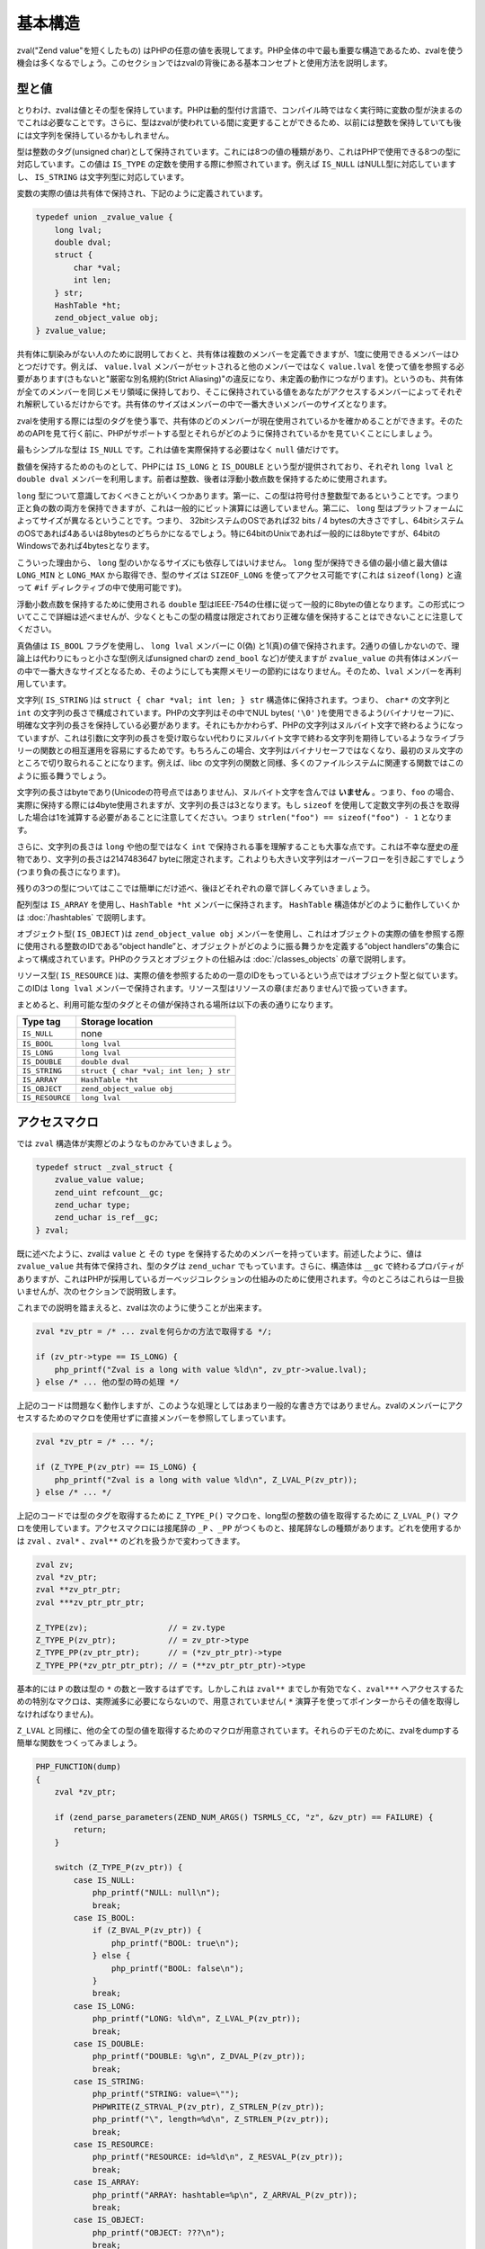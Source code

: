 基本構造
=========

zval("Zend value"を短くしたもの) はPHPの任意の値を表現してます。PHP全体の中で最も重要な構造であるため、zvalを使う機会は多くなるでしょう。このセクションではzvalの背後にある基本コンセプトと使用方法を説明します。

型と値
-------

とりわけ、zvalは値とその型を保持しています。PHPは動的型付け言語で、コンパイル時ではなく実行時に変数の型が決まるのでこれは必要なことです。さらに、型はzvalが使われている間に変更することができるため、以前には整数を保持していても後には文字列を保持しているかもしれません。

型は整数のタグ(unsigned char)として保持されています。これには8つの値の種類があり、これはPHPで使用できる8つの型に対応しています。この値は ``IS_TYPE`` の定数を使用する際に参照されています。例えば ``IS_NULL`` はNULL型に対応していますし、 ``IS_STRING`` は文字列型に対応しています。

変数の実際の値は共有体で保持され、下記のように定義されています。

.. code-block:: c

  typedef union _zvalue_value {
      long lval;
      double dval;
      struct {
          char *val;
          int len;
      } str;
      HashTable *ht;
      zend_object_value obj;
  } zvalue_value;

共有体に馴染みがない人のために説明しておくと、共有体は複数のメンバーを定義できますが、1度に使用できるメンバーはひとつだけです。例えば、 ``value.lval`` メンバーがセットされると他のメンバーではなく ``value.lval`` を使って値を参照する必要があります(さもないと"厳密な別名規約(Strict Aliasing)"の違反になり、未定義の動作につながります)。というのも、共有体が全てのメンバーを同じメモリ領域に保持しており、そこに保持されている値をあなたがアクセスするメンバーによってそれぞれ解釈しているだけからです。共有体のサイズはメンバーの中で一番大きいメンバーのサイズとなります。

zvalを使用する際には型のタグを使う事で、共有体のどのメンバーが現在使用されているかを確かめることができます。そのためのAPIを見て行く前に、PHPがサポートする型とそれらがどのように保持されているかを見ていくことにしましょう。

最もシンプルな型は ``IS_NULL`` です。これは値を実際保持する必要はなく ``null`` 値だけです。

数値を保持するためのものとして、PHPには ``IS_LONG`` と ``IS_DOUBLE`` という型が提供されており、それぞれ ``long lval`` と ``double dval`` メンバーを利用します。前者は整数、後者は浮動小数点数を保持するために使用されます。

``long`` 型について意識しておくべきことがいくつかあります。第一に、この型は符号付き整数型であるということです。つまり正と負の数の両方を保持できますが、これは一般的にビット演算には適していません。第二に、 ``long`` 型はプラットフォームによってサイズが異なるということです。つまり、 32bitシステムのOSであれば32 bits / 4 bytesの大きさですし、64bitシステムのOSであれば4あるいは8bytesのどちらかになるでしょう。特に64bitのUnixであれば一般的には8byteですが、64bitのWindowsであれば4bytesとなります。

こういった理由から、 ``long`` 型のいかなるサイズにも依存してはいけません。 ``long`` 型が保持できる値の最小値と最大値は ``LONG_MIN`` と ``LONG_MAX`` から取得でき、型のサイズは ``SIZEOF_LONG`` を使ってアクセス可能です(これは ``sizeof(long)`` と違って ``#if`` ディレクティブの中で使用可能です)。

浮動小数点数を保持するために使用される ``double`` 型はIEEE-754の仕様に従って一般的に8byteの値となります。この形式についてここで詳細は述べませんが、少なくともこの型の精度は限定されており正確な値を保持することはできないことに注意してください。

真偽値は ``IS_BOOL`` フラグを使用し、 ``long lval`` メンバーに 0(偽) と1(真)の値で保持されます。2通りの値しかないので、理論上は代わりにもっと小さな型(例えばunsigned charの ``zend_bool`` など)が使えますが ``zvalue_value`` の共有体はメンバーの中で一番大きなサイズとなるため、そのようにしても実際メモリーの節約にはなりません。そのため、``lval`` メンバーを再利用しています。

文字列( ``IS_STRING`` )は ``struct { char *val; int len; } str`` 構造体に保持されます。つまり、 ``char*`` の文字列と ``int`` の文字列の長さで構成されています。PHPの文字列はその中でNUL bytes( ``'\0'`` )を使用できるよう(バイナリセーフ)に、明確な文字列の長さを保持している必要があります。それにもかかわらず、PHPの文字列はヌルバイト文字で終わるようになっていますが、これは引数に文字列の長さを受け取らない代わりにヌルバイト文字で終わる文字列を期待しているようなライブラリーの関数との相互運用を容易にするためです。もちろんこの場合、文字列はバイナリセーフではなくなり、最初のヌル文字のところで切り取られることになります。例えば、libc の文字列の関数と同様、多くのファイルシステムに関連する関数ではこのように振る舞うでしょう。

文字列の長さはbyteであり(Unicodeの符号点ではありません)、ヌルバイト文字を含んでは **いません** 。つまり、``foo`` の場合、実際に保持する際には4byte使用されますが、文字列の長さは3となります。もし ``sizeof`` を使用して定数文字列の長さを取得した場合は1を減算する必要があることに注意してください。つまり ``strlen("foo") == sizeof("foo") - 1`` となります。

さらに、文字列の長さは ``long`` や他の型ではなく ``int`` で保持される事を理解することも大事な点です。これは不幸な歴史の産物であり、文字列の長さは2147483647 byteに限定されます。これよりも大きい文字列はオーバーフローを引き起こすでしょう(つまり負の長さになります)。

残りの3つの型についてはここでは簡単にだけ述べ、後ほどそれぞれの章で詳しくみていきましょう。

配列型は ``IS_ARRAY`` を使用し、``HashTable *ht`` メンバーに保持されます。 ``HashTable`` 構造体がどのように動作していくかは :doc:`/hashtables` で説明します。

オブジェクト型( ``IS_OBJECT`` )は ``zend_object_value obj`` メンバーを使用し、これはオブジェクトの実際の値を参照する際に使用される整数のIDである“object handle”と、オブジェクトがどのように振る舞うかを定義する“object handlers”の集合によって構成されています。PHPのクラスとオブジェクトの仕組みは :doc:`/classes_objects` の章で説明します。

リソース型( ``IS_RESOURCE`` )は、実際の値を参照するための一意のIDをもっているという点ではオブジェクト型と似ています。このIDは ``long lval`` メンバーで保持されます。リソース型はリソースの章(まだありません)で扱っていきます。

まとめると、利用可能な型のタグとその値が保持される場所は以下の表の通りになります。


======================   ======================================
Type tag                  Storage location
======================   ======================================
``IS_NULL``              none
``IS_BOOL``              ``long lval`` 
``IS_LONG``              ``long lval``
``IS_DOUBLE``            ``double dval``
``IS_STRING``            ``struct { char *val; int len; } str``
``IS_ARRAY``             ``HashTable *ht``
``IS_OBJECT``            ``zend_object_value obj``
``IS_RESOURCE``          ``long lval``
======================   ======================================

アクセスマクロ
---------------

では ``zval`` 構造体が実際どのようなものかみていきましょう。

.. code-block:: c

  typedef struct _zval_struct {
      zvalue_value value;
      zend_uint refcount__gc;
      zend_uchar type;
      zend_uchar is_ref__gc;
  } zval;


既に述べたように、zvalは ``value`` と その ``type`` を保持するためのメンバーを持っています。前述したように、値は ``zvalue_value`` 共有体で保持され、型のタグは ``zend_uchar`` でもっています。さらに、構造体は ``__gc`` で終わるプロパティがありますが、これはPHPが採用しているガーベッジコレクションの仕組みのために使用されます。今のところはこれらは一旦扱いませんが、次のセクションで説明致します。

これまでの説明を踏まえると、zvalは次のように使うことが出来ます。

.. code-block:: c

  zval *zv_ptr = /* ... zvalを何らかの方法で取得する */;

  if (zv_ptr->type == IS_LONG) {
      php_printf("Zval is a long with value %ld\n", zv_ptr->value.lval);
  } else /* ... 他の型の時の処理 */

上記のコードは問題なく動作しますが、このような処理としてはあまり一般的な書き方ではありません。zvalのメンバーにアクセスするためのマクロを使用せずに直接メンバーを参照してしまっています。

.. code-block:: c

  zval *zv_ptr = /* ... */;

  if (Z_TYPE_P(zv_ptr) == IS_LONG) {
      php_printf("Zval is a long with value %ld\n", Z_LVAL_P(zv_ptr));
  } else /* ... */

上記のコードでは型のタグを取得するために ``Z_TYPE_P()`` マクロを、long型の整数の値を取得するために ``Z_LVAL_P()`` マクロを使用しています。アクセスマクロには接尾辞の ``_P`` 、``_PP`` がつくものと、接尾辞なしの種類があります。どれを使用するかは ``zval`` 、``zval*`` 、``zval**`` のどれを扱うかで変わってきます。

.. code-block:: c

  zval zv;
  zval *zv_ptr;
  zval **zv_ptr_ptr;
  zval ***zv_ptr_ptr_ptr;

  Z_TYPE(zv);                 // = zv.type
  Z_TYPE_P(zv_ptr);           // = zv_ptr->type
  Z_TYPE_PP(zv_ptr_ptr);      // = (*zv_ptr_ptr)->type
  Z_TYPE_PP(*zv_ptr_ptr_ptr); // = (**zv_ptr_ptr_ptr)->type

基本的には ``P`` の数は型の ``*`` の数と一致するはずです。しかしこれは ``zval**`` までしか有効でなく、``zval***`` へアクセスするための特別なマクロは、実際滅多に必要にならないので、用意されていません( ``*`` 演算子を使ってポインターからその値を取得しなければなりません)。

``Z_LVAL`` と同様に、他の全ての型の値を取得するためのマクロが用意されています。それらのデモのために、zvalをdumpする簡単な関数をつくってみましょう。

.. code-block:: c

  PHP_FUNCTION(dump)
  {
      zval *zv_ptr;  

      if (zend_parse_parameters(ZEND_NUM_ARGS() TSRMLS_CC, "z", &zv_ptr) == FAILURE) {
          return;
      }  

      switch (Z_TYPE_P(zv_ptr)) {
          case IS_NULL:
              php_printf("NULL: null\n");
              break;
          case IS_BOOL:
              if (Z_BVAL_P(zv_ptr)) {
                  php_printf("BOOL: true\n");
              } else {
                  php_printf("BOOL: false\n");
              }
              break;
          case IS_LONG:
              php_printf("LONG: %ld\n", Z_LVAL_P(zv_ptr));
              break;
          case IS_DOUBLE:
              php_printf("DOUBLE: %g\n", Z_DVAL_P(zv_ptr));
              break;
          case IS_STRING:
              php_printf("STRING: value=\"");
              PHPWRITE(Z_STRVAL_P(zv_ptr), Z_STRLEN_P(zv_ptr));
              php_printf("\", length=%d\n", Z_STRLEN_P(zv_ptr));
              break;
          case IS_RESOURCE:
              php_printf("RESOURCE: id=%ld\n", Z_RESVAL_P(zv_ptr));
              break;
          case IS_ARRAY:
              php_printf("ARRAY: hashtable=%p\n", Z_ARRVAL_P(zv_ptr));
              break;
          case IS_OBJECT:
              php_printf("OBJECT: ???\n");
              break;
      }
  }  

  const zend_function_entry funcs[] = {
      PHP_FE(dump, NULL)
      PHP_FE_END
  };


では実行してみます。

.. code-block:: c

  dump(null);                 // NULL: null
  dump(true);                 // BOOL: true
  dump(false);                // BOOL: false
  dump(42);                   // LONG: 42
  dump(4.2);                  // DOUBLE: 4.2
  dump("foo");                // STRING: value="foo", length=3
  dump(fopen(__FILE__, "r")); // RESOURCE: id=???
  dump(array(1, 2, 3));       // ARRAY: hashtable=0x???
  dump(new stdClass);         // OBJECT: ???

値にアクセスするためのマクロは非常に簡単です。 ``Z_BVAL`` は真偽値、 ``Z_LVAL`` はlong型、 ``Z_DVAL`` はdouble型です。文字列では ``Z_STRVAL`` が実際の ``char*`` の文字列の値を返し、``Z_STRLEN`` はその長さを返します。リソース型のIDは ``Z_RESVAL`` から取得でき、配列の ``HashTable*`` は ``Z_ARRVAL`` からアクセスできます。オブジェクト型へのアクセスについては、もう少し予備知識が必要なため、ここではふれません。

zvalのメンバーにアクセスする際には直接参照するのではなく、常にマクロを通しておこなうようにしてください。これによって抽象性が維持されますし、コードの意図が明確になります。例えば、 ``lval`` メンバーに直接アクセスするといった場合、それは真偽値としての値、整数の値、リソース型用のIDを取得する場合のいずれかでしょう。代わりに ``Z_BVAL`` 、 ``Z_LVAL`` 、 ``Z_RESVAL`` を使うことで、コードの意図が曖昧とならないようになるのです。また、マクロを使うと将来zvalの内部構造が変わっても、その変化に強くなります。

値を設定する
-------------

上で説明したマクロのほとんどは単にzvalのメンバーにアクセスしているだけですので、これらのマクロでそれぞれの値の読みと書きの両方が可能です。"hello world!"の文字列を単に返すだけの関数を例にみてみましょう。

.. code-block:: c

  PHP_FUNCTION(hello_world) {
      Z_TYPE_P(return_value) = IS_STRING;
      Z_STRVAL_P(return_value) = estrdup("hello world!");
      Z_STRLEN_P(return_value) = strlen("hello world!");
  };

  /* ... */
      PHP_FE(hello_world, NULL)
  /* ... */

``php -r "echo hello_world();"`` と実行すればターミナルに ``hello world!`` と表示されるはずです。

上の例では ``PHP_FUNCTION`` によって提供される ``zval*`` の ``return_value`` という変数を設定しています。この変数に関しては次の章でより詳しく見ていきますが、今のところ、この変数の値が関数での返り値となるということを理解すれば十分です。これはデフォルトでは ``IS_NULL`` の型で初期化されています。

アクセスマクロを使ってzvalに値を設定していくことは非常に簡単ですが、注意すべきことがいくつかあります。まず第一に、型のタグがzvalの型を決定していることを念頭に置く必要があります。単に値を設定(ここでは ``Z_STRVAL`` や ``Z_STRLEN`` を通して)するだけでは十分でなく、常に型のタグも同様に設定する必要があります。

これに加え、多くの場合にzvalはその値を"保持"しているということと、zvalはその値をセットしたスコープよりも広い生存期間をもつことになるということに注意しておく必要があります。一時的なzvalを扱う場合にはこれが当てはまらないこともありますが、ほとんどのケースでこれが当てはまります。

上の例では、 ``return_value`` がその関数を抜けても生き続けるということを意味しますが(明らかですが、そうでなければreturn valueが使えません)、関数内での一時的な値に関しては使うことは出来ません。例えば、 ``Z_STRVAL_P(return_value) = "hello world!"`` と書くだけでは、 ``"hello world!"`` の文字列は関数を抜けると存在しなくなる(これはC言語でスタックに割り当てられたどの値にとっても同様です)ので、上手く動きません。

このため、 ``estrdup()`` を使って文字列をコピーする必要があります。これによってヒープ上にその文字列の別のコピーがつくられます。zvalが値を"保持"しているので、zvalが破棄される際には忘れずにこのコピーのメモリーを解放するようにします。これはzvalの他の複雑な値に関しても同様で、例えば配列型のための ``HashTable*`` などに値を設定した場合には、zvalがそれを保持していて破棄されるタイミングで解放します。interger型やdoubles型などのプリミティブな型を使用する場合には、常にコピーされるので気にする必要はありません。

最後に、全てのアクセスマクロが直接メンバーを返すわけではないという事を指摘しておかなければなりません。例えば ``Z_BVAL`` マクロは次のように定義されています。

.. code-block:: c

  #define Z_BVAL(zval) ((zend_bool)(zval).value.lval)

このマクロでは型変換されてますので ``Z_BVAL_P(return_value) = 1`` と書くことはできません。オブジェクト型に関連するマクロを除いて、これは唯一の例外です。他の全てのマクロで値を設定することができます。

実際のところ最後に指摘した点に関しては心配する必要はありません。というのも、zvalに値を設定するというような一般的なことについては、PHPではそれ専用に別のマクロが用意されています。そのマクロを使えば型のタグと値が同時に設定できます。前の例をそのマクロを使って書きなおしてみましょう。

.. code-block:: c

  PHP_FUNCTION(hello_world) {
      ZVAL_STRINGL(return_value, estrdup("hello world!"), strlen("hello world!"), 0);
  }

zvalを割り当てる際に文字列をコピーをとる必要があるのはよくあることですので、 ``ZVAL_STRINGL`` の最後の引数(boolean)によってコピーをするかどうかの制御ができるようになっています。 ``0`` を渡すと文字列はそのまま使用され、 ``1`` を渡すと ``estrndup()`` でコピーされます。さきほどの例を書きなおすと次のようになります。

.. code-block:: c

  PHP_FUNCTION(hello_world) {
      ZVAL_STRINGL(return_value, "hello world!", strlen("hello world!"), 1);
  }

さらに、わざわざ ``strlen`` で長さを取らなくとも、代わりに ``ZVAL_STRING`` マクロ(最後に ``L`` がありません)を使うことが出来ます。

.. code-block:: c

  PHP_FUNCTION(hello_world) {
      ZVAL_STRING(return_value, "hello world!", 1);
  }

(何らかの方法で既に受け取っていて)文字列の長さがわかっている場合には、バイナリセーフを保つために常に ``ZVAL_STRINGL`` マクロを通して使うべきです。もし長さがわかっていない場合(あるいはリテラルの場合のように文字列にヌルバイト文字が含まれているかどうかわからない場合)は、代わりに ``ZVAL_STRING`` が使えます。

``ZVAL_STRING(L)`` を除いて、下記の例にあるように、値を設定するためのマクロは他に下記のものがあります。

.. code-block:: c

  ZVAL_NULL(return_value);  

  ZVAL_BOOL(return_value, 0);
  ZVAL_BOOL(return_value, 1);
  /* あるいは、もっと良い書き方としては下記のようにする */
  ZVAL_FALSE(return_value);
  ZVAL_TRUE(return_value);  

  ZVAL_LONG(return_value, 42);
  ZVAL_DOUBLE(return_value, 4.2);
  ZVAL_RESOURCE(return_value, resource_id);  

  ZVAL_EMPTY_STRING(return_value);
  /* = ZVAL_STRING(return_value, "", 1); */  

  ZVAL_STRING(return_value, "string", 1);
  /* = ZVAL_STRING(return_value, estrdup("string"), 0); */  

  ZVAL_STRINGL(return_value, "nul\0string", 10, 1);
  /* = ZVAL_STRINGL(return_value, estrndup("nul\0string", 10), 10, 0); */

これらのマクロは値を設定しますが、zvalが既に保持しているどんな値も削除しないことに注意してください。 ``return_value`` のzvalに関しては ``IS_NULL`` で初期化されています(解放すべき値がなにもありません)ので特に問題はありませんが、他の場合には次のセクションで説明する関数を利用して古い値を破棄する必要があります。

